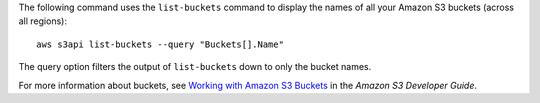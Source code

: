 The following command uses the ``list-buckets`` command to display the names of all your Amazon S3 buckets (across all
regions)::

  aws s3api list-buckets --query "Buckets[].Name"

The query option filters the output of ``list-buckets`` down to only the bucket names.

For more information about buckets, see `Working with Amazon S3 Buckets`_ in the *Amazon S3 Developer Guide*.

.. _`Working with Amazon S3 Buckets`: http://docs.aws.amazon.com/AmazonS3/latest/dev/UsingBucket.html
